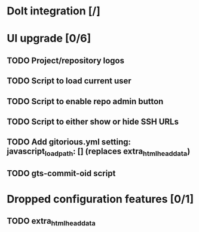 * Dolt integration [/]
* UI upgrade [0/6]
** TODO Project/repository logos
** TODO Script to load current user
** TODO Script to enable repo admin button
** TODO Script to either show or hide SSH URLs
** TODO Add gitorious.yml setting: javascript_load_path: [] (replaces extra_html_head_data)
** TODO gts-commit-oid script
* Dropped configuration features [0/1]
** TODO extra_html_head_data
